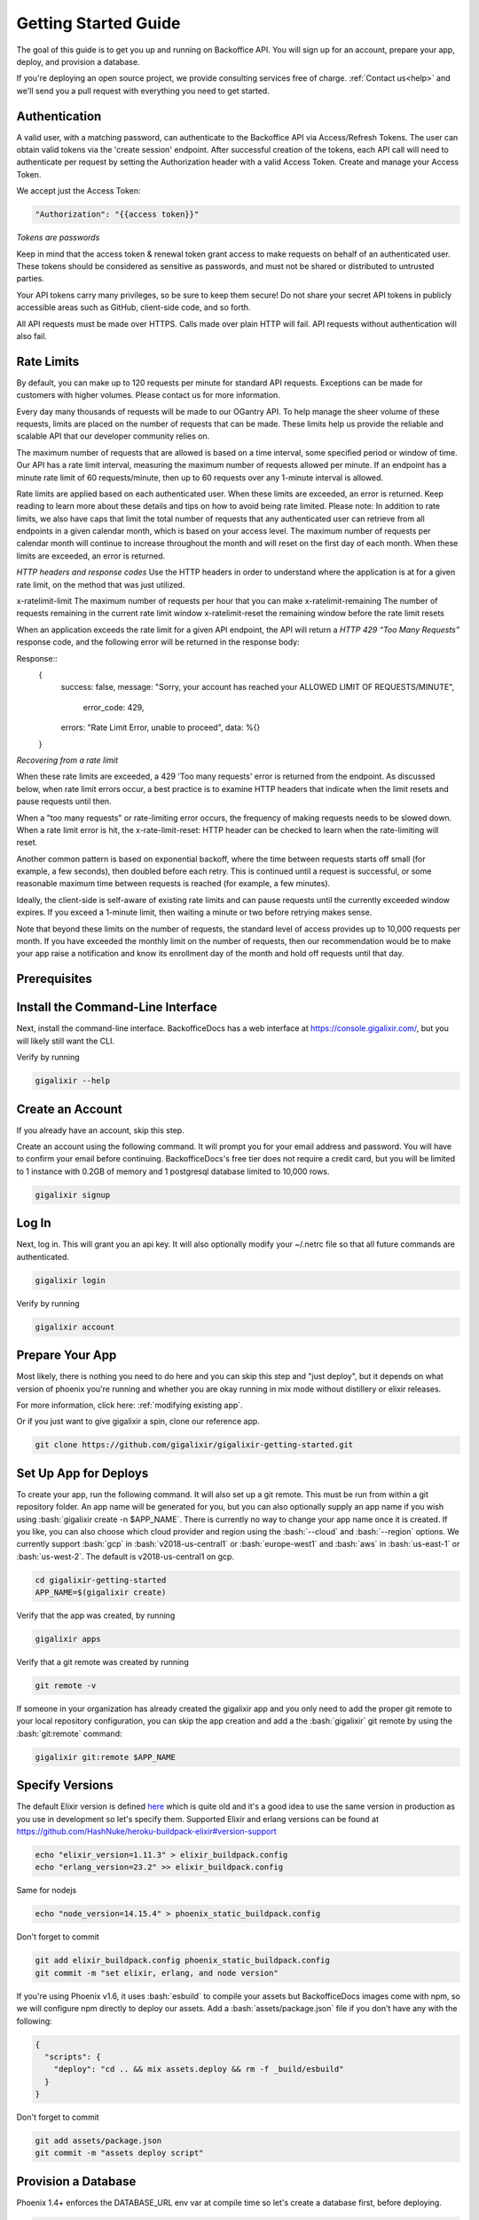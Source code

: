 .. _`quick start`:

Getting Started Guide
~~~~~~~~~~~~~~~~~~~~~

The goal of this guide is to get you up and running on Backoffice API. You will sign up for an account, prepare your app, deploy, and provision a database.

If you're deploying an open source project, we provide consulting services free of charge. :ref:`Contact us<help>` and we'll send you a pull request with
everything you need to get started.

Authentication
--------------

A valid user, with a matching password, can authenticate to the Backoffice API via Access/Refresh Tokens. The user can obtain valid tokens via the
'create session' endpoint. After successful creation of the tokens, each API call will need to authenticate per request by setting the Authorization
header with a valid Access Token. Create and manage your Access Token.

We accept just the Access Token:

.. code-block:: bash

    "Authorization": "{{access token}}"

*Tokens are passwords*

Keep in mind that the access token & renewal token grant access to make requests on behalf of an authenticated user. These tokens
should be considered as sensitive as passwords, and must not be shared or distributed to untrusted parties.

Your API tokens carry many privileges, so be sure to keep them secure! Do not share your secret API tokens in publicly accessible areas such as
GitHub, client-side code, and so forth.

All API requests must be made over HTTPS. Calls made over plain HTTP will fail. API requests without authentication will also fail.

Rate Limits
-----------

By default, you can make up to 120 requests per minute for standard API requests. Exceptions can be made for customers with higher volumes.
Please contact us for more information.

Every day many thousands of requests will be made to our OGantry API. To help manage the sheer volume of these requests, limits are
placed on the number of requests that can be made. These limits help us provide the reliable and scalable API that our developer
community relies on.

The maximum number of requests that are allowed is based on a time interval, some specified period or window of time. Our API has a rate
limit interval, measuring the maximum number of requests allowed per minute. If an endpoint has a minute rate limit of 60 requests/minute,
then up to 60 requests over any 1-minute interval is allowed.

Rate limits are applied based on each authenticated user. When these limits are exceeded, an error is returned. Keep reading to learn more
about these details and tips on how to avoid being rate limited.
Please note: In addition to rate limits, we also have caps that limit the total number of requests that any authenticated user can retrieve
from all endpoints in a given calendar month, which is based on your access level. The maximum number of requests per calendar month will
continue to increase throughout the month and will reset on the first day of each month. When these limits are exceeded, an error is returned.

*HTTP headers and response codes*
Use the HTTP headers in order to understand where the application is at for a given rate limit, on the method that was just utilized.

======================  =======================
Header Name             Description
======================  =======================
x-ratelimit-limit	    The maximum number of requests per hour that you can make
x-ratelimit-remaining	The number of requests remaining in the current rate limit window
x-ratelimit-reset	    the remaining window before the rate limit resets

When an application exceeds the rate limit for a given API endpoint, the API will return a *HTTP 429 “Too Many Requests”* response
code, and the following error will be returned in the response body:

Response::
  {
    success: false,
    message: "Sorry, your account has reached your ALLOWED LIMIT OF REQUESTS/MINUTE",
     error_code: 429,
    errors: "Rate Limit Error, unable to proceed",
    data: %{}
  }

*Recovering from a rate limit*

When these rate limits are exceeded, a 429 'Too many requests' error is returned from the endpoint. As discussed below, when rate
limit errors occur, a best practice is to examine HTTP headers that indicate when the limit resets and pause requests until then.

When a "too many requests" or rate-limiting error occurs, the frequency of making requests needs to be slowed down. When a rate
limit error is hit, the x-rate-limit-reset: HTTP header can be checked to learn when the rate-limiting will reset.

Another common pattern is based on exponential backoff, where the time between requests starts off small (for example, a few seconds),
then doubled before each retry. This is continued until a request is successful, or some reasonable maximum time between requests is
reached (for example, a few minutes).

Ideally, the client-side is self-aware of existing rate limits and can pause requests until the currently exceeded window expires.
If you exceed a 1-minute limit, then waiting a minute or two before retrying makes sense.

Note that beyond these limits on the number of requests, the standard level of access provides up to 10,000 requests per month.
If you have exceeded the monthly limit on the number of requests, then our recommendation would be to make your app raise a
notification and know its enrollment day of the month and hold off requests until that day.

Prerequisites
-------------

.. tabs::

   .. group-tab:: macOS

      #. :bash:`brew`. For help, take a look at the `homebrew documentation <https://docs.brew.sh/Installation>`_.
      #. :bash:`git`. For help, take a look at the `git documentation <https://git-scm.com/book/en/v2/Getting-Started-Installing-Git>`_.

   .. group-tab:: Linux

      #. :bash:`python3`. :bash:`python2` also works, but it is EOL as of January 1st, 2020.
      #. :bash:`pip3`. For help, take a look at the `pip documentation <https://packaging.python.org/installing/>`_.
      #. :bash:`git`. For help, take a look at the `git documentation <https://git-scm.com/book/en/v2/Getting-Started-Installing-Git>`_.

      For example, run

      .. code-block:: bash

          sudo apt-get update
          sudo apt-get install -y python3 python3-pip git-core curl

   .. group-tab:: Windows

      #. :bash:`python3`. :bash:`python2` also works, but it is EOL as of January 1st, 2020.
      #. :bash:`pip3`. For help, take a look at the `pip documentation <https://packaging.python.org/installing/>`_.
      #. :bash:`git`. For help, take a look at the `git documentation <https://git-scm.com/book/en/v2/Getting-Started-Installing-Git>`_.

.. _`buildpack configuration file`: https://github.com/HashNuke/heroku-buildpack-elixir#configuration
.. _`beta sign up form`: https://docs.google.com/forms/d/e/1FAIpQLSdB1Uh1mGQHqIIX7puoZvwm9L93bR88cM1uGeSOCXh06_smVg/viewform
.. _`gigalixir-getting-started-phx-1-3-rc-2`: https://github.com/gigalixir/gigalixir-getting-started-phx-1-3-rc-2

.. _`install the CLI`:

Install the Command-Line Interface
----------------------------------

Next, install the command-line interface. BackofficeDocs has a web interface at https://console.gigalixir.com/, but you will likely still want the CLI.

.. tabs::

   .. group-tab:: macOS

      .. code-block:: bash

          brew tap gigalixir/brew && brew install gigalixir

      .. warning::

         You may need to update Xcode command-line tools otherwise you might get an error like this

         .. code-block:: bash

             xcrun: error: invalid active developer path

         To upgrade Xcode command-line tools, see https://stackoverflow.com/questions/52522565/git-is-not-working-after-macos-update-xcrun-error-invalid-active-developer-pa

   .. group-tab:: Linux

      .. code-block:: bash

          pip3 install gigalixir --user

      Make sure the executable is in your path, if it isn't already.

      .. code-block:: bash

          echo 'export PATH=~/.local/bin:$PATH' >> ~/.bash_profile
          source ~/.bash_profile

   .. group-tab:: Windows

      .. code-block:: bash

          pip3 install gigalixir --user

      Make sure the executable is in your path, if it isn't already.

      On Windows Powershell, try something similar to this. Note this may vary based on your python version.

      .. code-block:: bash

        [Environment]::SetEnvironmentVariable("Path", $env:Path + ";$HOME\appdata\roaming\python\python38\Scripts", "Machine")

Verify by running

.. code-block:: bash

    gigalixir --help


Create an Account
-----------------

If you already have an account, skip this step.

Create an account using the following command. It will prompt you for your email address and password. You will have to confirm your email before continuing. BackofficeDocs's free tier does not require a credit card, but you will be limited to 1 instance with 0.2GB of memory and 1 postgresql database limited to 10,000 rows.

.. code-block:: bash

    gigalixir signup


Log In
------

Next, log in. This will grant you an api key. It will also optionally modify your ~/.netrc file so that all future commands are authenticated.

.. code-block:: bash

    gigalixir login

Verify by running

.. code-block:: bash

    gigalixir account

Prepare Your App
----------------

Most likely, there is nothing you need to do here and you can skip this step and "just deploy", but it depends on what version of phoenix you're running and whether you are okay running in mix mode without distillery or elixir releases.

For more information, click here: :ref:`modifying existing app`.

Or if you just want to give gigalixir a spin, clone our reference app.

.. code-block:: bash

    git clone https://github.com/gigalixir/gigalixir-getting-started.git


.. _`set up deploys`:

Set Up App for Deploys
----------------------

To create your app, run the following command. It will also set up a git remote. This must be run from within a git repository folder. An app name will be generated for you, but you can also optionally supply an app name if you wish using :bash:`gigalixir create -n $APP_NAME`. There is currently no way to change your app name once it is created. If you like, you can also choose which cloud provider and region using the :bash:`--cloud` and :bash:`--region` options. We currently support :bash:`gcp` in :bash:`v2018-us-central1` or :bash:`europe-west1` and :bash:`aws` in :bash:`us-east-1` or :bash:`us-west-2`. The default is v2018-us-central1 on gcp.

.. code-block:: bash

    cd gigalixir-getting-started
    APP_NAME=$(gigalixir create)


Verify that the app was created, by running

.. code-block:: bash

    gigalixir apps

Verify that a git remote was created by running

.. code-block:: bash

    git remote -v


If someone in your organization has already created the gigalixir app and you only need to add the proper git remote to your local repository configuration, you can skip the app creation and add a the :bash:`gigalixir` git remote by using the :bash:`git:remote` command:

.. code-block:: bash

    gigalixir git:remote $APP_NAME


Specify Versions
----------------

The default Elixir version is defined `here <https://github.com/HashNuke/heroku-buildpack-elixir/blob/master/elixir_buildpack.config>`_ which is quite old and it's a good idea to use the same version in production as you use in development so let's specify them. Supported Elixir and erlang versions can be found at https://github.com/HashNuke/heroku-buildpack-elixir#version-support

.. code-block:: bash

    echo "elixir_version=1.11.3" > elixir_buildpack.config
    echo "erlang_version=23.2" >> elixir_buildpack.config

Same for nodejs

.. code-block:: bash

    echo "node_version=14.15.4" > phoenix_static_buildpack.config

Don't forget to commit

.. code-block:: bash

    git add elixir_buildpack.config phoenix_static_buildpack.config
    git commit -m "set elixir, erlang, and node version"

If you're using Phoenix v1.6, it uses :bash:`esbuild` to compile your assets but BackofficeDocs images come with npm, so we will configure npm directly to deploy our assets. Add a :bash:`assets/package.json` file if you don't have any with the following:

.. code-block:: bash

    {
      "scripts": {
        "deploy": "cd .. && mix assets.deploy && rm -f _build/esbuild"
      }
    }

Don't forget to commit

.. code-block:: bash

    git add assets/package.json
    git commit -m "assets deploy script"


Provision a Database
--------------------

Phoenix 1.4+ enforces the DATABASE_URL env var at compile time so let's create a database first, before deploying.

.. code-block:: bash

    gigalixir pg:create --free

Verify by running

.. code-block:: bash

    gigalixir pg

Once the database is created, verify your configuration includes a :bash:`DATABASE_URL` by running

.. code-block:: bash

    gigalixir config

Deploy!
-------

Finally, build and deploy.

.. code-block:: bash

    git push gigalixir

Wait a minute or two for the app to pass health checks. You can check the status by running

.. code-block:: bash

    gigalixir ps

Once it's healthy, verify it works

.. code-block:: bash

    curl https://$APP_NAME.gigalixirapp.com/
    # or you could also run
    # gigalixir open

Run Migrations
--------------

If you are not using releases, the easiest way to run migrations is as a job.

.. code-block:: bash

    gigalixir run mix ecto.migrate
    # this is run asynchronously as a job, so to see the progress, you need to run
    gigalixir logs

If you are using distillery or Elixir releases, your app needs to be up and running, then run

.. code-block:: bash

    # pg:migrate runs migrations from your app node so we need to add ssh keys first
    gigalixir account:ssh_keys:add "$(cat ~/.ssh/id_rsa.pub)"
    gigalixir ps:migrate

For more, see :ref:`migrations`.

What's Next?
------------

- :ref:`configs`
- :ref:`app-status`
- :ref:`logging`
- :ref:`scale`
- :ref:`restart`
- :ref:`rollback`
- :ref:`remote console`
- :ref:`remote observer`
- :ref:`hot-upgrade`


